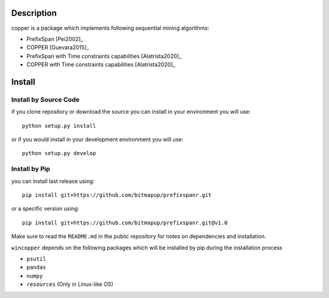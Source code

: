 Description
===========

copper is a package which implements following sequential mining algorithms:

- PrefixSpan [Pei2002]_
- COPPER [Guevara2015]_
- PrefixSpan with Time constraints capabilities  [Alatrista2020]_
- COPPER with Time constraints capabilities [Alatrista2020]_

.. Extension of COPPER  with time constraints capabilities, improving the selection of interesting patterns for expert

Install
========

Install by Source Code
----------------------

if you clone repository or download the source you can install in your environment you will use:
::

   python setup.py install

or if you would install in your development environment you will use:
::

   python setup.py develop

Install by Pip
--------------

you can install last release using:
::

   pip install git+https://github.com/bitmapup/prefixspanr.git

or a specific version using:
::

   pip install git+https://github.com/bitmapup/prefixspanr.git@v1.0


Make sure to read the ``README.md`` in the public repository for notes on dependencies and installation.

``wincopper`` depends on the following packages which will be installed by pip during the installation process

- ``psutil``
- ``pandas``
- ``numpy``
- ``resources`` (Only in Linux-like OS)
